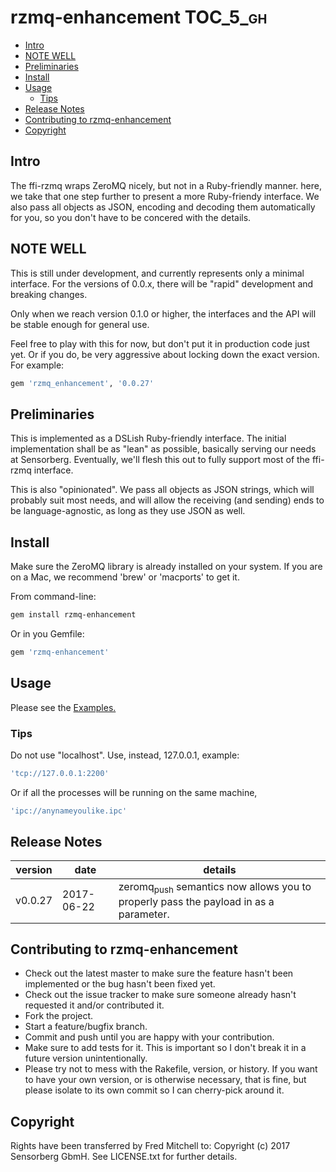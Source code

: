 * rzmq-enhancement                                                 :TOC_5_gh:
  - [[#intro][Intro]]
  - [[#note-well][NOTE WELL]]
  - [[#preliminaries][Preliminaries]]
  - [[#install][Install]]
  - [[#usage][Usage]]
    - [[#tips][Tips]]
  - [[#release-notes][Release Notes]]
  - [[#contributing-to-rzmq-enhancement][Contributing to rzmq-enhancement]]
  - [[#copyright][Copyright]]

** Intro

  The ffi-rzmq wraps ZeroMQ nicely, but not in a Ruby-friendly manner.
  here, we take that one step further to present a more Ruby-friendy
  interface. We also pass all objects as JSON, encoding and decoding
  them automatically for you, so you don't have to be concered
  with the details.

** NOTE WELL
   This is still under development, and currently represents
   only a minimal interface. For the versions of 0.0.x,
   there will be "rapid" development and breaking changes.

   Only when we reach version 0.1.0 or higher, the interfaces
   and the API will be stable enough for general use.

   Feel free to play with this for now, but don't put it in production
   code just yet. Or if you do, be very aggressive about locking down
   the exact version. For example:

   #+begin_src ruby
   gem 'rzmq_enhancement', '0.0.27'
   #+end_src

** Preliminaries

   This is implemented as a DSLish Ruby-friendly interface. The
   initial implementation shall be as "lean" as possible, basically
   serving our needs at Sensorberg. Eventually, we'll flesh this
   out to fully support most of the ffi-rzmq interface.

   This is also "opinionated". We pass all objects as JSON
   strings, which will probably suit most needs, and will
   allow the receiving (and sending) ends to be language-agnostic,
   as long as they use JSON as well.

** Install

   Make sure the ZeroMQ library is already installed on your system. If you
   are on a Mac, we recommend 'brew' or 'macports' to get it.

   From command-line:
   #+begin_src bash
   gem install rzmq-enhancement
   #+end_src

   Or in you Gemfile:
   #+begin_src ruby
   gem 'rzmq-enhancement'
   #+end_src

** Usage
   Please see the [[./examples][Examples.]]

*** Tips
   Do not use "localhost". Use, instead, 127.0.0.1, example:

   #+begin_src ruby
   'tcp://127.0.0.1:2200'
   #+end_src

   Or if all the processes will be running on the same
   machine,

   #+begin_src ruby
   'ipc://anynameyoulike.ipc'
   #+end_src

** Release Notes
   | version |       date | details                                                                              |
   |---------+------------+--------------------------------------------------------------------------------------|
   | v0.0.27 | 2017-06-22 | zeromq_push semantics now allows you to properly pass the payload in as a parameter. |

** Contributing to rzmq-enhancement

   - Check out the latest master to make sure the feature hasn't been implemented or the bug hasn't been fixed yet.
   - Check out the issue tracker to make sure someone already hasn't requested it and/or contributed it.
   - Fork the project.
   - Start a feature/bugfix branch.
   - Commit and push until you are happy with your contribution.
   - Make sure to add tests for it. This is important so I don't break it in a future version unintentionally.
   - Please try not to mess with the Rakefile, version, or history. If you want to have your own version, or is otherwise necessary, that is fine, but please isolate to its own commit so I can cherry-pick around it.

** Copyright
   Rights have been transferred by Fred Mitchell to:
   Copyright (c) 2017 Sensorberg GbmH. See LICENSE.txt for
   further details.
